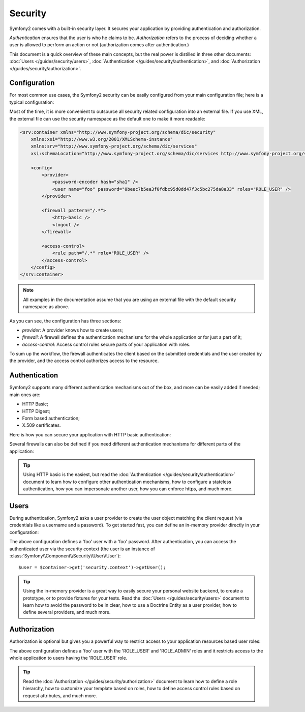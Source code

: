 Security
========

Symfony2 comes with a built-in security layer. It secures your application by
providing authentication and authorization.

*Authentication* ensures that the user is who he claims to be. *Authorization*
refers to the process of deciding whether a user is allowed to perform an
action or not (authorization comes after authentication.)

This document is a quick overview of these main concepts, but the real power
is distilled in three other documents: :doc:`Users </guides/security/users>`,
:doc:`Authentication </guides/security/authentication>`, and
:doc:`Authorization </guides/security/authorization>`.

Configuration
-------------

For most common use cases, the Symfony2 security can be easily configured from
your main configuration file; here is a typical configuration:

.. configuration-block::

    .. code-block:: yaml

        # app/config/config.yml
        security.config:
            providers:
                main:
                    password_encoder: sha1
                    users:
                        foo: { password: 0beec7b5ea3f0fdbc95d0dd47f3c5bc275da8a33, roles: ROLE_USER }

            firewalls:
                main:
                    pattern:    /.*
                    http-basic: true
                    logout:     true

            access_control:
                - { path: /.*, role: ROLE_USER }

    .. code-block:: xml

        <!-- app/config/config.xml -->
        <security:config>
            <security:provider>
                <security:password-encoder hash="sha1" />
                <security:user name="foo" password="0beec7b5ea3f0fdbc95d0dd47f3c5bc275da8a33" roles="ROLE_USER" />
            </security:provider>

            <security:firewall pattern="/.*">
                <security:http-basic />
                <security:logout />
            </security:firewall>

            <security:access-control>
                <security:rule path="/.*" role="ROLE_USER" />
            </security:access-control>
        </security:config>

    .. code-block:: php

        // app/config/config.php
        $container->loadFromExtension('security', 'config', array(
            'provider' => array(
                'main' => array('password_encoder' => 'sha1', 'users' => array(
                    'foo' => array('password' => '0beec7b5ea3f0fdbc95d0dd47f3c5bc275da8a33', 'roles' => 'ROLE_USER'),
                )),
            ),
            'firewalls' => array(
                'main' => array('pattern' => '/.*', 'http-basic' => true, 'logout' => true),
            ),
            'access_control' => array(
                array('path' => '/.*', 'role' => 'ROLE_USER'),
            ),
        ));

Most of the time, it is more convenient to outsource all security related
configuration into an external file. If you use XML, the external file can use
the security namespace as the default one to make it more readable:

.. code-block:: xml

        <srv:container xmlns="http://www.symfony-project.org/schema/dic/security"
            xmlns:xsi="http://www.w3.org/2001/XMLSchema-instance"
            xmlns:srv="http://www.symfony-project.org/schema/dic/services"
            xsi:schemaLocation="http://www.symfony-project.org/schema/dic/services http://www.symfony-project.org/schema/dic/services/services-1.0.xsd">

            <config>
                <provider>
                    <password-encoder hash="sha1" />
                    <user name="foo" password="0beec7b5ea3f0fdbc95d0dd47f3c5bc275da8a33" roles="ROLE_USER" />
                </provider>

                <firewall pattern="/.*">
                    <http-basic />
                    <logout />
                </firewall>

                <access-control>
                    <rule path="/.*" role="ROLE_USER" />
                </access-control>
            </config>
        </srv:container>

.. note::

    All examples in the documentation assume that you are using an external
    file with the default security namespace as above.

As you can see, the configuration has three sections:

* *provider*: A provider knows how to create users;

* *firewall*: A firewall defines the authentication mechanisms for the whole
  application or for just a part of it;

* *access-control*: Access control rules secure parts of your application with
  roles.

To sum up the workflow, the firewall authenticates the client based on the
submitted credentials and the user created by the provider, and the access
control authorizes access to the resource.

Authentication
--------------

Symfony2 supports many different authentication mechanisms out of the box, and
more can be easily added if needed; main ones are:

* HTTP Basic;
* HTTP Digest;
* Form based authentication;
* X.509 certificates.

Here is how you can secure your application with HTTP basic authentication:

.. configuration-block::

    .. code-block:: yaml

        # app/config/config.yml
        security.config:
            firewalls:
                main:
                    http-basic: true

    .. code-block:: xml

        <!-- app/config/config.xml -->
        <config>
            <firewall>
                <http-basic />
            </firewall>
        </config>

    .. code-block:: php

        // app/config/config.php
        $container->loadFromExtension('security', 'config', array(
            'firewalls' => array(
                'main' => array('http-basic' => true),
            ),
        ));

Several firewalls can also be defined if you need different authentication
mechanisms for different parts of the application:

.. configuration-block::

    .. code-block:: yaml

        # app/config/config.yml
        security.config:
            firewalls:
                backend:
                    pattern: /admin/.*
                    http-basic: true
                public:
                    pattern:  /.*
                    security: false

    .. code-block:: xml

        <!-- app/config/config.xml -->
        <config>
            <firewall pattern="/admin/.*">
                <http-basic />
            </firewall>

            <firewall pattern="/.*" security="false" />
        </config>

    .. code-block:: php

        // app/config/config.php
        $container->loadFromExtension('security', 'config', array(
            'firewalls' => array(
                'backend' => array('pattern' => '/admin/.*', 'http-basic' => true),
                'public'  => array('pattern' => '/.*', 'security' => false),
            ),
        ));

.. tip::

    Using HTTP basic is the easiest, but read the :doc:`Authentication
    </guides/security/authentication>` document to learn how to configure
    other authentication mechanisms, how to configure a stateless
    authentication, how you can impersonate another user, how you can enforce
    https, and much more.

Users
-----

During authentication, Symfony2 asks a user provider to create the user object
matching the client request (via credentials like a username and a password).
To get started fast, you can define an in-memory provider directly in your
configuration:

.. configuration-block::

    .. code-block:: yaml

        # app/config/config.yml
        security.config:
            providers:
                main:
                    users:
                        foo: { password: foo }

    .. code-block:: xml

        <!-- app/config/config.xml -->
        <config>
            <provider>
                <user name="foo" password="foo" />
            </provider>
        </config>

    .. code-block:: php

        // app/config/config.php
        $container->loadFromExtension('security', 'config', array(
            'provider' => array(
                'main' => array('users' => array(
                    'foo' => array('password' => 'foo'),
                )),
            ),
        ));

The above configuration defines a 'foo' user with a 'foo' password. After
authentication, you can access the authenticated user via the security context
(the user is an instance of
:class:`Symfony\\Component\\Security\\User\\User`)::

    $user = $container->get('security.context')->getUser();

.. tip::

    Using the in-memory provider is a great way to easily secure your personal
    website backend, to create a prototype, or to provide fixtures for your
    tests. Read the :doc:`Users </guides/security/users>` document to learn
    how to avoid the password to be in clear, how to use a Doctrine Entity as
    a user provider, how to define several providers, and much more.

Authorization
-------------

Authorization is optional but gives you a powerful way to restrict access to
your application resources based user roles:

.. configuration-block::

    .. code-block:: yaml

        # app/config/config.yml
        security.config:
            providers:
                main:
                    users:
                        foo: { password: foo, roles: ['ROLE_USER', 'ROLE_ADMIN'] }
            access_control:
                - { path: /.*, role: ROLE_USER }

    .. code-block:: xml

        <!-- app/config/config.xml -->
        <config>
            <provider>
                <user name="foo" password="foo" roles="ROLE_USER,ROLE_ADMIN" />
            </provider>

            <access-control>
                <rule path="/.*" role="ROLE_USER" />
            </access-control>
        </config>

    .. code-block:: php

        // app/config/config.php
        $container->loadFromExtension('security', 'config', array(
            'provider' => array(
                'main' => array('users' => array(
                    'foo' => array('password' => 'foo', 'roles' => array('ROLE_USER', 'ROLE_ADMIN')),
                )),
            ),

            'access_control' => array(
                array('path' => '/.*', 'role' => 'ROLE_USER'),
            ),
        ));

The above configuration defines a 'foo' user with the 'ROLE_USER' and
'ROLE_ADMIN' roles and it restricts access to the whole application to users
having the 'ROLE_USER' role.

.. tip::

    Read the :doc:`Authorization </guides/security/authorization>` document to
    learn how to define a role hierarchy, how to customize your template based
    on roles, how to define access control rules based on request attributes,
    and much more.

